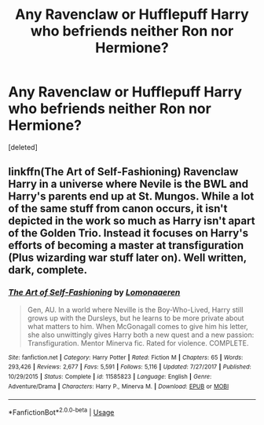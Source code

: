 #+TITLE: Any Ravenclaw or Hufflepuff Harry who befriends neither Ron nor Hermione?

* Any Ravenclaw or Hufflepuff Harry who befriends neither Ron nor Hermione?
:PROPERTIES:
:Score: 14
:DateUnix: 1569876141.0
:DateShort: 2019-Oct-01
:FlairText: Request
:END:
[deleted]


** linkffn(The Art of Self-Fashioning) Ravenclaw Harry in a universe where Nevile is the BWL and Harry's parents end up at St. Mungos. While a lot of the same stuff from canon occurs, it isn't depicted in the work so much as Harry isn't apart of the Golden Trio. Instead it focuses on Harry's efforts of becoming a master at transfiguration (Plus wizarding war stuff later on). Well written, dark, complete.
:PROPERTIES:
:Author: Efficient_Assistant
:Score: 1
:DateUnix: 1569925651.0
:DateShort: 2019-Oct-01
:END:

*** [[https://www.fanfiction.net/s/11585823/1/][*/The Art of Self-Fashioning/*]] by [[https://www.fanfiction.net/u/1265079/Lomonaaeren][/Lomonaaeren/]]

#+begin_quote
  Gen, AU. In a world where Neville is the Boy-Who-Lived, Harry still grows up with the Dursleys, but he learns to be more private about what matters to him. When McGonagall comes to give him his letter, she also unwittingly gives Harry both a new quest and a new passion: Transfiguration. Mentor Minerva fic. Rated for violence. COMPLETE.
#+end_quote

^{/Site/:} ^{fanfiction.net} ^{*|*} ^{/Category/:} ^{Harry} ^{Potter} ^{*|*} ^{/Rated/:} ^{Fiction} ^{M} ^{*|*} ^{/Chapters/:} ^{65} ^{*|*} ^{/Words/:} ^{293,426} ^{*|*} ^{/Reviews/:} ^{2,677} ^{*|*} ^{/Favs/:} ^{5,591} ^{*|*} ^{/Follows/:} ^{5,116} ^{*|*} ^{/Updated/:} ^{7/27/2017} ^{*|*} ^{/Published/:} ^{10/29/2015} ^{*|*} ^{/Status/:} ^{Complete} ^{*|*} ^{/id/:} ^{11585823} ^{*|*} ^{/Language/:} ^{English} ^{*|*} ^{/Genre/:} ^{Adventure/Drama} ^{*|*} ^{/Characters/:} ^{Harry} ^{P.,} ^{Minerva} ^{M.} ^{*|*} ^{/Download/:} ^{[[http://www.ff2ebook.com/old/ffn-bot/index.php?id=11585823&source=ff&filetype=epub][EPUB]]} ^{or} ^{[[http://www.ff2ebook.com/old/ffn-bot/index.php?id=11585823&source=ff&filetype=mobi][MOBI]]}

--------------

*FanfictionBot*^{2.0.0-beta} | [[https://github.com/tusing/reddit-ffn-bot/wiki/Usage][Usage]]
:PROPERTIES:
:Author: FanfictionBot
:Score: 1
:DateUnix: 1569925669.0
:DateShort: 2019-Oct-01
:END:
